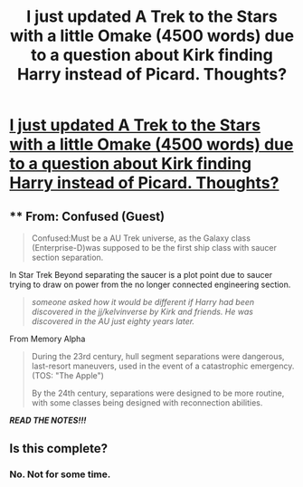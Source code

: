 #+TITLE: I just updated A Trek to the Stars with a little Omake (4500 words) due to a question about Kirk finding Harry instead of Picard. Thoughts?

* [[https://www.fanfiction.net/s/10622535/17/A-Trek-to-the-Stars-The-Potter-Files][I just updated A Trek to the Stars with a little Omake (4500 words) due to a question about Kirk finding Harry instead of Picard. Thoughts?]]
:PROPERTIES:
:Author: viol8er
:Score: 4
:DateUnix: 1514858327.0
:DateShort: 2018-Jan-02
:END:

** ** From: Confused (Guest)
   :PROPERTIES:
   :CUSTOM_ID: from-confused-guest
   :END:

#+begin_quote
  Confused:Must be a AU Trek universe, as the Galaxy class (Enterprise-D)was supposed to be the first ship class with saucer section separation.
#+end_quote

In Star Trek Beyond separating the saucer is a plot point due to saucer trying to draw on power from the no longer connected engineering section.

#+begin_quote
  /someone asked how it would be different if Harry had been discovered in the jj/kelvinverse by Kirk and friends. He was discovered in the AU just eighty years later./
#+end_quote

From Memory Alpha

#+begin_quote
  During the 23rd century, hull segment separations were dangerous, last-resort maneuvers, used in the event of a catastrophic emergency. (TOS: "The Apple")

  By the 24th century, separations were designed to be more routine, with some classes being designed with reconnection abilities.
#+end_quote

*/READ THE NOTES!!!/*
:PROPERTIES:
:Author: viol8er
:Score: 1
:DateUnix: 1514902638.0
:DateShort: 2018-Jan-02
:END:


** Is this complete?
:PROPERTIES:
:Author: paperhurts
:Score: 1
:DateUnix: 1514917304.0
:DateShort: 2018-Jan-02
:END:

*** No. Not for some time.
:PROPERTIES:
:Author: viol8er
:Score: 1
:DateUnix: 1514951724.0
:DateShort: 2018-Jan-03
:END:
